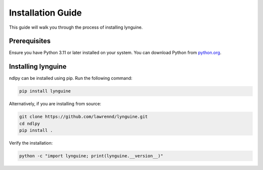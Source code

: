 Installation Guide
==================

This guide will walk you through the process of installing lynguine.

Prerequisites
-------------

Ensure you have Python 3.11 or later installed on your system. You can download Python from `python.org <https://www.python.org/downloads/>`_.

Installing lynguine
-------------------

ndlpy can be installed using pip. Run the following command:

.. code-block:: bash

    pip install lynguine

Alternatively, if you are installing from source:

.. code-block:: bash

    git clone https://github.com/lawrennd/lynguine.git
    cd ndlpy
    pip install .

Verify the installation:

.. code-block:: bash

    python -c "import lynguine; print(lynguine.__version__)"
